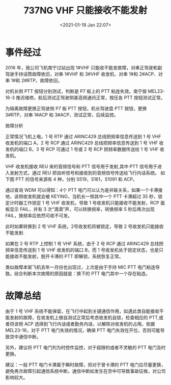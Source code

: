 # -*- eval: (setq org-download-image-dir (concat default-directory "./static/737NG VHF 只能接收不能发射/")); -*-
:PROPERTIES:
:ID:       F3760F4E-1B61-437D-9144-DB2B39212168
:END:
#+LATEX_CLASS: my-article

#+DATE: <2021-01-19 Jan 22:07>
#+TITLE: 737NG VHF 只能接收不能发射

* 事件经过
2016 年，我公司飞机南宁过站出现 1#VHF 只能收不能发故障，对串正驾驶和副驾驶手持话筒故障依旧，对串 1#VHF 和 3#VHF 收发机、对串 1#和 2#ACP、对串 1#和 2#RTP，故障依旧。

对机长侧 PTT 按钮分别测试，判断是 P7 板上的 PTT 粘连失效。南宁按 MEL23-16-3 推迟维修。航后测试正驾驶侧甚高频通讯正常，按压各 PTT 按钮测试正常。

为隔离故障更换正驾驶侧 P7 板 PTT 按钮，机长驾驶盘 PTT 按钮，更换 3#RTP，对串 1#ACP 和 3#ACP，测试正常，后续监控。

故障分析

[[file:./static/737NG VHF 只能接收不能发射/2964.jpeg]]

正常情况飞机上电，1 号 RTP 通过 ARINC429 总线把频率信息传送到 1 号 VHF 收发机的端口 A，2 号 RCP 通过 ARINC429 总线把频率信息传送到 1 号 VHF 收发机的端口 B，3 号 RCP 可通过 1 号或 2 号 RCP 把频率数据传送给 1 号 VHF 收发机。

VHF 收发机接收 REU 来的音频信号和 PTT 信号用于发射,其中 PTT 信号用于进入发射方式，通过 REU 把自听信号和接收到的音频信号传送给飞行内话系统。
如下图 PTT 的信号来源有 4 种，分别 S519，S161，S1091 和 ACP。

[[file:./static/737NG VHF 只能接收不能发射/3802.jpeg]]

通过查询 WDM 可以得知：4个 PTT 电门可以认为是并联关系，如果一个卡滞接地，该侧收发机就会被 KEYING，当机长一侧其中一个 PTT 卡滞超过 35 秒，锁定计时器工作锁定 1 号 VHF 收发机，导致 1 号收发机只能接收不能发射，RCP 面板显示 FAIL，并有 3 次“滴滴”声，可以转换频率，转换频率 5 秒后再次出现 FAIL，换频率后依然可收不可发。

此时如果转换到 2 号 VHF 系统，2号收发机将被锁定，导致 2 号收发机只能接收不能发射.

如果在 2 号 RTP 上控制 1 号 VHF 系统，由于 2 号 RCP 通过 ARINC429 总线把频率信息传送到 1 号 VHF 收发机的端口 B，而 1 号收发机处于锁定状态，也是只能接收不能发射，脱开卡滞的 PTT 即解锁，系统恢复正常。

类似故障本架飞机去年一月份也出现过，上次是由于手持 MIC PTT 电门粘连导致。综合判断本次故障的原因就是：换下的 PTT 电门其中一个存在粘连。


* 故障总结
由于 1 号 VHF 系统不能保留，在飞行中起到关键通信作用，如遇此类自能接收不能发射的故障，在收发机上做自测试正常后考虑收发机自锁，检查相应的 PTT,或者将该侧 ACP 选择到飞行内话或者勤务内话，以解除对收发机的占用。依据 MEL23-16，对于 PTT 电门失效的情况，确保 PTT 电门失效在开位，否则可能导致空中通信中断。

另外，建议将 PTT 电门列为时控件监控，对于超限的或者不灵敏的 PTT 电门及时更换。

建议：一般 PTT 电门卡滞属于瞬时故障，但对于曾卡滞的 PTT 电门应尽量更换，避免再次故障引起通信系统中断。通信中断如发生在空中可导致事故征候，对公司影响较大。
